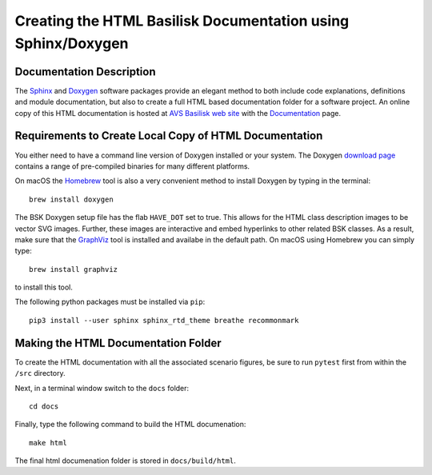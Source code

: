 
.. _createHtmlDocumentation:

Creating the HTML Basilisk Documentation using Sphinx/Doxygen
=============================================================

Documentation Description
-------------------------

The `Sphinx <https://pypi.org/project/Sphinx/>`__ and `Doxygen <http://doxygen.nl>`__ software packages provide an elegant method to both include code explanations, definitions and module documentation, but also to create a full HTML based documentation folder for a software project. An online copy of this HTML documentation is hosted at `AVS Basilisk web site <http://hanspeterschaub.info/bskMain.html>`__ with the `Documentation <http://hanspeterschaub.info/bskHtml/index.html>`__ page.
 
 .. image:: /_images/static/bskHTML.png
 	:align: center
 	


Requirements to Create Local Copy of HTML Documentation
---------------------------------------------------------------

You either need to have a command line version of Doxygen installed or your system. The Doxygen `download
page <http://www.stack.nl/~dimitri/doxygen/download.html>`__ contains a range of pre-compiled binaries for many different platforms.

On macOS the `Homebrew <https://brew.sh>`__ tool is also a very
convenient method to install Doxygen by typing in the terminal::

   brew install doxygen



The BSK Doxygen setup file has the flab ``HAVE_DOT`` set to
true. This allows for the HTML class description images to be vector SVG images. Further, these images are interactive and embed hyperlinks to other related BSK classes. As a result, make sure that the `GraphViz <http://www.graphviz.org>`__ tool is installed and availabe in the default path. On macOS using Homebrew you can simply type::

   brew install graphviz

to install this tool.


The following python packages must be installed via ``pip``::

    pip3 install --user sphinx sphinx_rtd_theme breathe recommonmark


Making the HTML Documentation Folder
------------------------------------

To create the HTML documentation with all the associated scenario
figures, be sure to run ``pytest`` first from within the ``/src``
directory.

Next, in a terminal window switch to the ``docs`` folder::

    cd docs

Finally, type the following command to build the HTML documenation::

    make html

The final html documenation folder is stored in ``docs/build/html``.

